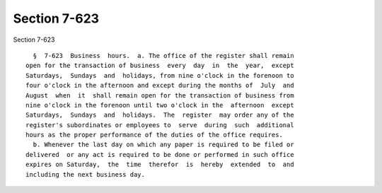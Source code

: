 Section 7-623
=============

Section 7-623 ::    
        
     
        §  7-623  Business  hours.  a. The office of the register shall remain
      open for the transaction of business  every  day  in  the  year,  except
      Saturdays,  Sundays  and  holidays, from nine o'clock in the forenoon to
      four o'clock in the afternoon and except during the months of  July  and
      August  when  it  shall remain open for the transaction of business from
      nine o'clock in the forenoon until two o'clock in the  afternoon  except
      Saturdays,  Sundays  and  holidays.  The  register  may order any of the
      register's subordinates or employees to  serve  during  such  additional
      hours as the proper performance of the duties of the office requires.
        b. Whenever the last day on which any paper is required to be filed or
      delivered  or any act is required to be done or performed in such office
      expires on Saturday,  the  time  therefor  is  hereby  extended  to  and
      including the next business day.
    
    
    
    
    
    
    